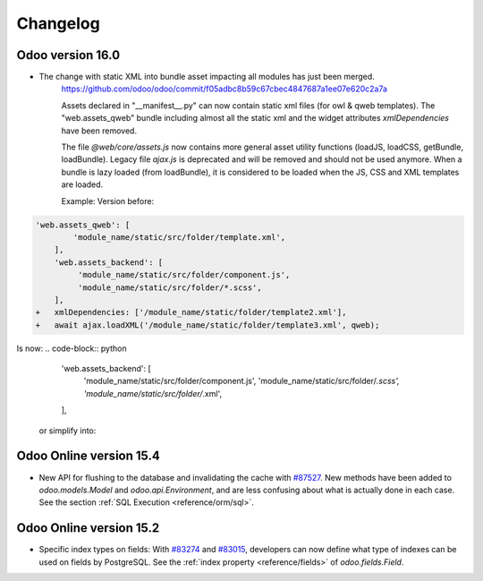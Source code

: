 .. _reference/orm/changelog:

=========
Changelog
=========

Odoo version 16.0
=================
- The change with static XML into bundle asset impacting all modules has just been merged.
    https://github.com/odoo/odoo/commit/f05adbc8b59c67cbec4847687a1ee07e620c2a7a

    Assets declared in "__manifest__.py" can now contain static xml files (for owl & qweb templates).
    The "web.assets_qweb" bundle including almost all the static xml and the widget attributes `xmlDependencies` have been removed.

    The file `@web/core/assets.js` now contains more general asset utility functions (loadJS, loadCSS, getBundle, loadBundle).
    Legacy file `ajax.js` is deprecated and will be removed and should not be used anymore.
    When a bundle is lazy loaded (from loadBundle), it is considered to be loaded when the JS, CSS and XML templates are loaded.

    Example:
    Version before:
.. code-block:: python

    'web.assets_qweb': [
            'module_name/static/src/folder/template.xml',
        ],
        'web.assets_backend': [
             'module_name/static/src/folder/component.js',
             'module_name/static/src/folder/*.scss',
        ],
    +   xmlDependencies: ['/module_name/static/folder/template2.xml'],
    +   await ajax.loadXML('/module_name/static/folder/template3.xml', qweb);


Is now:
.. code-block:: python
        'web.assets_backend': [
             'module_name/static/src/folder/component.js',
             'module_name/static/src/folder/*.scss',
             'module_name/static/src/folder/*.xml',
        ],

    or simplify into:
.. code-block:: python
        'web.assets_backend': [
             'module_name/static/src/folder/*',
        ],



Odoo Online version 15.4
========================

- New API for flushing to the database and invalidating the cache with
  `#87527 <https://github.com/odoo/odoo/pull/87527>`_.
  New methods have been added to `odoo.models.Model` and `odoo.api.Environment`,
  and are less confusing about what is actually done in each case.
  See the section :ref:`SQL Execution <reference/orm/sql>`.

Odoo Online version 15.2
========================

- Specific index types on fields:  With `#83274 <https://github.com/odoo/odoo/pull/83274>`_ and
  `#83015 <https://github.com/odoo/odoo/pull/83015>`_, developers can now define what type of
  indexes can be used on fields by PostgreSQL. See the :ref:`index property <reference/fields>` of
  `odoo.fields.Field`.

